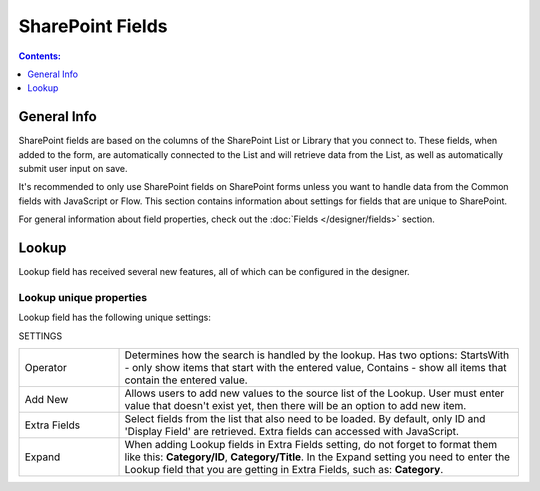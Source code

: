 SharePoint Fields
==================================================

.. contents:: Contents:
 :local:
 :depth: 1

General Info
-------------------------------------------------------------
SharePoint fields are based on the columns of the SharePoint List or Library that you connect to. 
These fields, when added to the form, are automatically connected to the List and will retrieve data from the List, as well as automatically submit user input on save.

It's recommended to only use SharePoint fields on SharePoint forms unless you want to handle data from the Common fields with JavaScript or Flow.
This section contains information about settings for fields that are unique to SharePoint. 

For general information about field properties, check out the :doc:`Fields </designer/fields>` section.

.. _designer-lookup:

Lookup
-------------------------------------------------------------
Lookup field has received several new features, all of which can be configured in the designer.

Lookup unique properties
~~~~~~~~~~~~~~~~~~~~~~~~~~~~~~~~~~~~~~~~~~~~~~~~~~
Lookup field has the following unique settings:

SETTINGS

.. list-table::
    :widths: 10 40

    *   - Operator
        - Determines how the search is handled by the lookup. Has two options: StartsWith - only show items that start with the entered value, Contains - show all items that contain the entered value.
    *   - Add New
        - Allows users to add new values to the source list of the Lookup. User must enter value that doesn't exist yet, then there will be an option to add new item.
    *   - Extra Fields
        - Select fields from the list that also need to be loaded. By default, only ID and 'Display Field' are retrieved. Extra fields can accessed with JavaScript.
    *   - Expand
        - When adding Lookup fields in Extra Fields setting, do not forget to format them like this: **Category/ID**, **Category/Title**. In the Expand setting you need to enter the Lookup field that you are getting in Extra Fields, such as: **Category**.